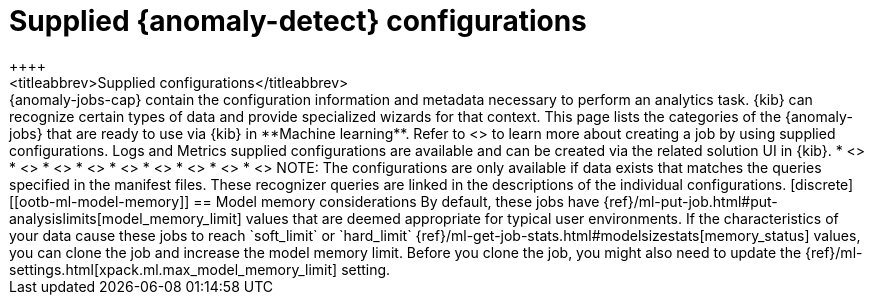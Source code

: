 [role="xpack"]
[[ootb-ml-jobs]]
= Supplied {anomaly-detect} configurations
++++
<titleabbrev>Supplied configurations</titleabbrev>
++++

{anomaly-jobs-cap} contain the configuration information and metadata necessary 
to perform an analytics task. {kib} can recognize certain types of data and 
provide specialized wizards for that context. This page lists the categories of 
the {anomaly-jobs} that are ready to use via {kib} in **Machine learning**. 
Refer to <<create-jobs>> to learn more about creating a job by using supplied 
configurations. Logs and Metrics supplied configurations are available and can 
be created via the related solution UI in {kib}.

* <<ootb-ml-jobs-apache>>
* <<ootb-ml-jobs-apm>>
* <<ootb-ml-jobs-auditbeat>>
* <<ootb-ml-jobs-logs-ui>>
* <<ootb-ml-jobs-metricbeat>>
* <<ootb-ml-jobs-metrics-ui>>
* <<ootb-ml-jobs-nginx>>
* <<ootb-ml-jobs-siem>>
* <<ootb-ml-jobs-uptime>>


NOTE: The configurations are only available if data exists that matches the 
queries specified in the manifest files. These recognizer queries are linked in 
the descriptions of the individual configurations.

[discrete]
[[ootb-ml-model-memory]]
== Model memory considerations

By default, these jobs have
{ref}/ml-put-job.html#put-analysislimits[model_memory_limit] values that are
deemed appropriate for typical user environments. If the characteristics of your
data cause these jobs to reach `soft_limit` or
`hard_limit` {ref}/ml-get-job-stats.html#modelsizestats[memory_status] values,
you can clone the job and increase the model memory limit. Before you clone the
job, you might also need to update the
{ref}/ml-settings.html[xpack.ml.max_model_memory_limit] setting.
